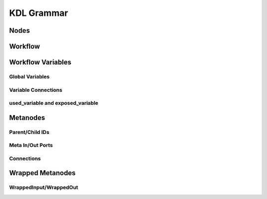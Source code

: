 KDL Grammar
===========

Nodes
-----


Workflow
--------


Workflow Variables
------------------


Global Variables
++++++++++++++++


Variable Connections
++++++++++++++++++++


used_variable and exposed_variable
++++++++++++++++++++++++++++++++++


Metanodes
---------


Parent/Child IDs
++++++++++++++++


Meta In/Out Ports
+++++++++++++++++


Connections
+++++++++++


Wrapped Metanodes
-----------------


WrappedInput/WrappedOut
+++++++++++++++++++++++


